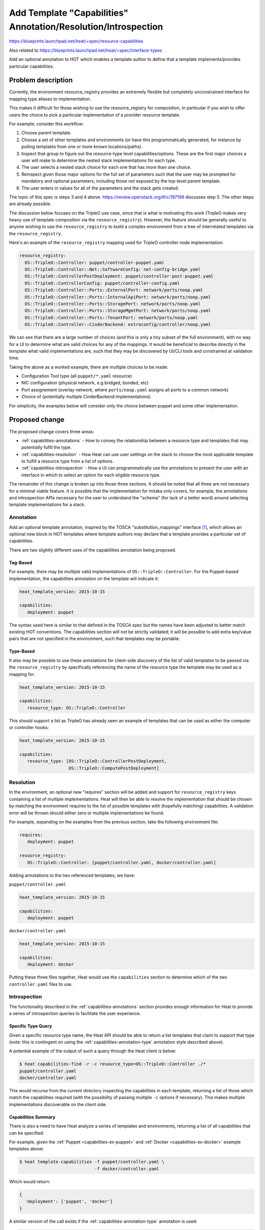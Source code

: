 ..
 This work is licensed under a Creative Commons Attribution 3.0 Unported
 License.

 http://creativecommons.org/licenses/by/3.0/legalcode

..

===============================================================
Add Template "Capabilities" Annotation/Resolution/Introspection
===============================================================

https://blueprints.launchpad.net/heat/+spec/resource-capabilities

Also related to https://blueprints.launchpad.net/heat/+spec/interface-types

Add an optional annotation to HOT which enables a template author to
define that a template implements/provides particular capabilities.

Problem description
===================

Currently, the environment resource_registry provides an extremely flexible
but completely unconstrained interface for mapping type aliases to
implementation.

This makes it difficult for those wishing to use the resource_registry for
composition, in particular if you wish to offer users the choice to pick
a particular implementation of a provider resource template.

For example, consider this workflow:

1. Choose parent template.

2. Choose a set of other templates and environments (or have this
   programmatically generated, for instance by pulling templates from one or
   more known locations/paths).

3. Inspect that group to figure out the resource-type level
   capabilities/options. These are the first major choices a user will make to
   determine the nested stack implementations for each type.

4. The user selects a nested stack choice for each one that has more than one
   choice.

5. Reinspect given those major options for the full set of parameters such
   that the user may be prompted for mandatory and optional parameters,
   including those not exposed by the top-level parent template.

6. The user enters in values for all of the parameters and the stack gets
   created.

The topic of this spec is steps 3 and 4 above.
https://review.openstack.org/#/c/197199 discusses step 5. The other steps
are already possible.

The discussion below focuses on the TripleO use case, since that is what is
motivating this work (TripleO makes very heavy use of template composition via
the ``resource_registry``). However, the feature should be generally useful to
anyone wishing to use the ``resource_registry`` to build a complex environment
from a tree of interrelated templates via the ``resource_registry``.

Here's an example of the ``resource_registry`` mapping used for TripleO
controller node implementation:

.. code-block:: yaml

  resource_registry:
    OS::TripleO::Controller: puppet/controller-puppet.yaml
    OS::TripleO::Controller::Net::SoftwareConfig: net-config-bridge.yaml
    OS::TripleO::ControllerPostDeployment: puppet/controller-post-puppet.yaml
    OS::TripleO::ControllerConfig: puppet/controller-config.yaml
    OS::TripleO::Controller::Ports::ExternalPort: network/ports/noop.yaml
    OS::TripleO::Controller::Ports::InternalApiPort: network/ports/noop.yaml
    OS::TripleO::Controller::Ports::StoragePort: network/ports/noop.yaml
    OS::TripleO::Controller::Ports::StorageMgmtPort: network/ports/noop.yaml
    OS::TripleO::Controller::Ports::TenantPort: network/ports/noop.yaml
    OS::TripleO::Controller::CinderBackend: extraconfig/controller/noop.yaml

We can see that there are a large number of choices (and this is only a tiny
subset of the full environment), with no way for a UI to determine what
are valid choices for any of the mappings.  It would be beneficial to
describe directly in the template what valid implementations are, such that
they may be discovered by UI/CLI tools and constrained at validation time.

Taking the above as a worked example, there are multiple choices to be made:

* Configuration Tool type (all ``puppet/*.yaml`` resource)
* NIC configuration (physical network, e.g bridged, bonded, etc)
* Port assignement (overlay network, where ``ports/noop.yaml`` assigns all
  ports to a common network)
* Choice of (potentially multiple CinderBackend implementations)

For simplicity, the examples below will consider only the choice between puppet
and some other implementation.


Proposed change
===============

The proposed change covers three areas:

* :ref:`capabilities-annotations` - How to convey the relationship between a
  resource type and templates that may potentially fufill the type.
* :ref:`capabilities-resolution` - How Heat can use user settings on the stack
  to choose the most applicable template to fulfill a resource type from a
  list of options.
* :ref:`capabilities-introspection` - How a UI can programmatically use the
  annotations to present the user with an interface in which to select an
  option for each eligible resource type.

The remainder of this change is broken up into those three sections. It should
be noted that all three are not necessary for a minimal viable feature. It is
possible that the implementation for mitaka only covers, for example, the
annotations and introspection APIs necessary for the user to understand the
"schema" (for lack of a better word) around selecting template implementations
for a stack.

.. _capabilities-annotations:

Annotation
----------

Add an optional template annotation, inspired by the TOSCA
"substitution_mappings" interface [1]_, which allows an optional new block in
HOT templates where template authors may declare that a template provides a
particular set of capabilities.

There are two slightly different uses of the capabilities annotation being
proposed.

Tag-Based
^^^^^^^^^

For example, there may be multiple valid implementations of
``OS::TripleO::Controller``. For the Puppet-based implementation, the
capabilities annotation on the template will indicate it:

.. code-block:: yaml

  heat_template_version: 2015-10-15

  capabilities:
     deployment: puppet

The syntax used here is similar to that defined in the TOSCA spec but the names
have been adjusted to better match existing HOT conventions. The capabilities
section will not be strictly validated; it will be possible to add extra
key/value pairs that are not specified in the environment, such that templates
may be portable.

.. _capabilities-annotation-type:

Type-Based
^^^^^^^^^^

It also may be possible to use these annotations for client-side discovery
of the list of valid templates to be passed via the ``resource_registry`` by
specifically referencing the name of the resource type the template may be
used as a mapping for:

.. code-block:: yaml

 heat_template_version: 2015-10-15

 capabilities:
    resource_type: OS::TripleO::Controller

This should support a list as TripleO has already seen an example of templates
that can be used as either the computer or controller hooks:

.. code-block:: yaml

 heat_template_version: 2015-10-15

 capabilities:
    resource_type: [OS::TripleO::ControllerPostDeployment,
                    OS::TripleO::ComputePostDeployment]

.. _capabilities-resolution:

Resolution
----------

In the environment, an optional new "requires" section will be
added and support for ``resource_registry`` keys containing a list of
multiple implementations. Heat will then be able to resolve the
implementation that should be chosen by matching the environment
requires to the list of possible templates with (hopefully matching)
capabilities. A validation error will be thrown should either zero or multiple
implementations be found.

For example, expanding on the examples from the previous section, take the
following environment file:

.. code-block:: yaml

 requires:
    deployment: puppet

 resource_registry:
    OS::TripleO::Controller: [puppet/controller.yaml, docker/controller.yaml]

Adding annotations to the two referenced templates, we have:

.. _capabilities-ex-puppet:

``puppet/controller.yaml``

.. code-block:: yaml

 heat_template_version: 2015-10-15

 capabilities:
    deployment: puppet

.. _capabilities-ex-docker:

``docker/controller.yaml``

.. code-block:: yaml

 heat_template_version: 2015-10-15

 capabilities:
    deployment: docker

Putting these three files together, Heat would use the ``capabilities`` section
to determine which of the two ``controller.yaml`` files to use.

.. _capabilities-introspection:

Introspection
-------------

The functionality described in the :ref:`capabilities-annotations` section
provides enough information for Heat to provide a series of introspection
queries to facilitate the user experience.

Specific Type Query
^^^^^^^^^^^^^^^^^^^

Given a specific resource type name, the Heat API should be able to return a
list templates that claim to support that type (note: this is contingent on
using the :ref:`capabilities-annotation-type` annotation style described
above).

A potential example of the output of such a query through the Heat client
is below:

.. code-block:: bash

  $ heat capabilities-find -r -c resource_type=OS::TripleO::Controller ./*
  puppet/controller.yaml
  docker/controller.yaml

This would recurse from the current directory inspecting the capabilities in
each template, returning a list of those which match the capabilities required
(with the possibility of passing multiple ``-c`` options if necessary).
This makes multiple implementations discoverable on the client side.

Capabilities Summary
^^^^^^^^^^^^^^^^^^^^

There is also a need to have Heat analyze a series of templates and
environments, returning a list of all capabilities that can be specified:

For example, given the :ref:`Puppet <capabilities-ex-puppet>` and
:ref:`Docker <capabilities-ex-docker>` example templates above:

.. code-block:: bash

  $ heat template-capabilities -f puppet/controller.yaml \
                               -f docker/controller.yaml

Which would return:

.. code-block:: json

  {
    'deployment': ['puppet', 'docker']
  }

A similar version of the call exists if the
:ref:`capabilities-annotation-type` annotation is used:

.. code-block:: json

  {
    'OS::TripleO::Controller': ['puppet/controller.yaml',
                                'docker/controller.yaml']
  }

The operator or UI then knows that these are the options which may be
resolved in order for the stack to be created.  Note this is related to
but not the same as the spec posted related to recursive validation [2]_,
which is about exposing the parameters required for stack create,
not the options related to a valid composition.

.. note:: API v. Client-side

  The original iteration of this spec spoke in terms of having the Heat client
  walk the template tree and perform the introspections described. It has since
  been changed to refer to the Heat API, moving the logic server-side and
  allowing non-Python clients access to this functionality.

.. rubric:: References
.. [1] http://docs.oasis-open.org/tosca/TOSCA-Simple-Profile-YAML/v1.0/csd03/TOSCA-Simple-Profile-YAML-v1.0-csd03.html#_Toc419746122
.. [2] https://review.openstack.org/#/c/197199

Alternatives
------------

The main alternative discussed (see previous revision of this patch) was
adding constraints to the ``resource_registry``, such that valid mappings may
be defined inside the environment.  This idea was rejected because of the
desire for a more discoverable interface (e.g look for valid implementations
vs a rigidly defined list of constraints).

A subsequent proposal was also rejected, which focussed on only matching
a ``resource_type`` annotation in the templates, it was suggested that this
was insufficiently granular and not flexible enough.


Implementation
==============

The implementation will require adding the new capabilities
annotation to the Mitaka HOT version, this will be optional and if
it is omitted the existing behavior will be maintained.

Then support will be added to the environment to enable lists to be
passed via the ``resource_registry``, and resolved via a new requires
section.

Assignee(s)
-----------
Primary assignee(s):

* shardy
* jdob

Milestones
----------

Target Milestone for completion:
  mitaka-2

Work Items
----------

Changes to Engine
^^^^^^^^^^^^^^^^^

* Update HOT to support optional new capabilities annotation
* Update environment code to allow lists for resource_registry
* Update environment to process capabilities section to filter lists

Changes to heatclient
^^^^^^^^^^^^^^^^^^^^^

* Add support to python-heatclient for parsing a tree of templates, returning
  a list of valid templates for a specified capability
* Add support for passing files/environment to get required capabilities

Documentation Changes
^^^^^^^^^^^^^^^^^^^^^

* Document new interfaces in template guide docs/HOT spec.


Dependencies
============

None
